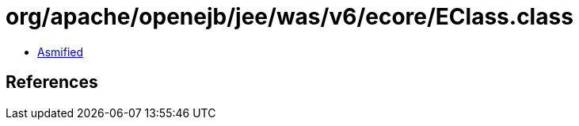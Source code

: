 = org/apache/openejb/jee/was/v6/ecore/EClass.class

 - link:EClass-asmified.java[Asmified]

== References

